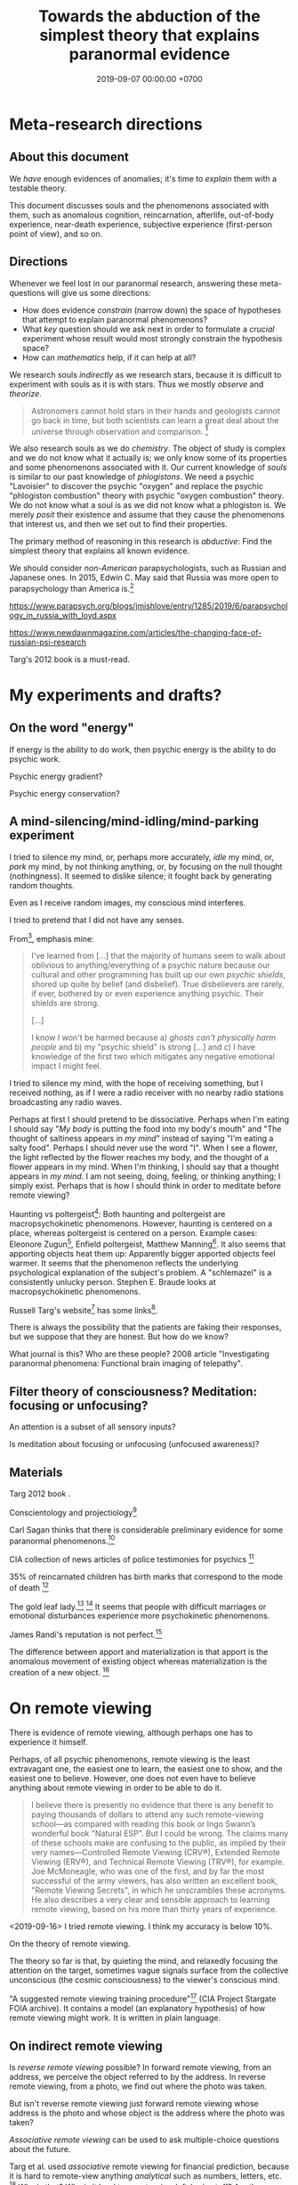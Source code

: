 #+TITLE: Towards the abduction of the simplest theory that explains paranormal evidence
#+DATE: 2019-09-07 00:00:00 +0700
#+PERMALINK: /anomaly-theory.html
* Meta-research directions
** About this document
We /have/ enough evidences of anomalies; it's time to /explain/ them with a testable theory.

This document discusses souls and the phenomenons associated with them,
such as anomalous cognition, reincarnation, afterlife,
out-of-body experience, near-death experience,
subjective experience (first-person point of view), and so on.
** Directions
Whenever we feel lost in our paranormal research, answering these meta-questions will give us some directions:
- How does evidence /constrain/ (narrow down) the space of hypotheses that attempt to explain paranormal phenomenons?
- What /key/ question should we ask next in order to formulate a /crucial/ experiment
  whose result would most strongly constrain the hypothesis space?
- How can /mathematics/ help, if it can help at all?

We research souls /indirectly/ as we research stars,
because it is difficult to experiment with souls as it is with stars.
Thus we mostly /observe/ and /theorize/.

#+BEGIN_QUOTE
Astronomers cannot hold stars in their hands and geologists cannot go back in time,
but both scientists can learn a great deal about the universe through observation and comparison.
 [fn::<2019-09-11> https://evolution.berkeley.edu/evolibrary/misconceptions_faq.php#e1]
#+END_QUOTE

We also research souls as we do /chemistry/.
The object of study is complex and we do not know what it actually is;
we only know some of its properties and some phenomenons associated with it.
Our current knowledge of /souls/ is similar to our past knowledge of /phlogistons/.
We need a psychic "Lavoisier" to discover the psychic "oxygen" and replace the psychic "phlogiston combustion" theory with psychic "oxygen combustion" theory.
We do not know what a soul is as we did not know what a phlogiston is.
We merely /posit/ their existence and assume that they cause the phenomenons that interest us,
and then we set out to find their properties.

The primary method of reasoning in this research is /abductive/:
Find the simplest theory that explains all known evidence.

We should consider /non-American/ parapsychologists, such as Russian and Japanese ones.
In 2015, Edwin C. May said that Russia was more open to parapsychology than America is.[fn::7:30 <2019-09-10> An Interview with Edwin C May, Ph.D. https://www.youtube.com/watch?v=ZZwZKpsgMow]

https://www.parapsych.org/blogs/jmishlove/entry/1285/2019/6/parapsychology_in_russia_with_loyd.aspx

https://www.newdawnmagazine.com/articles/the-changing-face-of-russian-psi-research

Targ's 2012 book \cite{targ2012reality} is a must-read.
* My experiments and drafts?
** On the word "energy"
If energy is the ability to do work, then psychic energy is the ability to do psychic work.

Psychic energy gradient?

Psychic energy conservation?
** A mind-silencing/mind-idling/mind-parking experiment
I tried to silence my mind, or, perhaps more accurately, /idle/ my mind, or, /park/ my mind, by not thinking anything,
or, by focusing on the null thought (nothingness).
It seemed to dislike silence; it fought back by generating random thoughts.

Even as I receive random images, my conscious mind interferes.

I tried to pretend that I did not have any senses.

From[fn::https://www.reddit.com/r/Paranormal/comments/9g3ero/hi_reddit_im_loyd_auerbach_parapsychologist_ask/e61agrg/],
emphasis mine:
#+BEGIN_QUOTE
I've learned from [...]
that the majority of humans seem to walk about oblivious to anything/everything of a psychic nature because
our cultural and other programming has built up our own /psychic shields/, shored up quite by belief (and disbelief).
True disbelievers are rarely, if ever, bothered by or even experience anything psychic. Their shields are strong.

[...]

I know I won't be harmed because a) /ghosts can't physically harm people/ and
b) my "psychic shield" is strong [...] and
c) I have knowledge of the first two which mitigates any negative emotional impact I might feel.
#+END_QUOTE

I tried to silence my mind, with the hope of receiving something, but I received nothing,
as if I were a radio receiver with no nearby radio stations broadcasting any radio waves.

Perhaps at first I should pretend to be dissociative.
Perhaps when I'm eating I should say "/My body/ is putting the food into my body's mouth" and "The thought of saltiness appears in /my mind/"
instead of saying "I'm eating a salty food".
Perhaps I should never use the word "I".
When I see a flower, the light reflected by the flower reaches my body, and the thought of a flower appears in my mind.
When I'm thinking, I should say that a thought appears in /my mind/.
I am not seeing, doing, feeling, or thinking anything; I simply exist.
Perhaps that is how I should think in order to meditate before remote viewing?

Haunting vs poltergeist[fn::<2019-09-16> Poltergeist Phenomena with Stephen E. Braude https://www.youtube.com/watch?v=-nwG7p9MJ0U]:
Both haunting and poltergeist are macropsychokinetic phenomenons.
However, haunting is centered on a place, whereas poltergeist is centered on a person.
Example cases: Eleonore Zugun[fn::<2019-09-16> https://parapsychologie.info/zugun.htm],
Enfield poltergeist,
Matthew Manning[fn::<2019-09-16> https://psi-encyclopedia.spr.ac.uk/articles/matthew-manning].
It also seems that apporting objects heat them up: Apparently bigger apported objects feel warmer.
It seems that the phenomenon reflects the underlying psychological explanation of the subject's problem.
A "schlemazel" is a consistently unlucky person.
Stephen E. Braude looks at macropsychokinetic phenomenons.

Russell Targ's website[fn::<2019-09-17> http://www.espresearch.com/] has some links[fn::<2019-09-17> http://www.espresearch.com/links.shtml].

There is always the possibility that the patients are faking their responses, but we suppose that they are honest.
But how do we know?

What journal is this?
Who are these people?
2008 article "Investigating paranormal phenomena: Functional brain imaging of telepathy"\cite{venkatasubramanian2008investigating}.
** Filter theory of consciousness? Meditation: focusing or unfocusing?
An attention is a subset of all sensory inputs?

Is meditation about focusing or unfocusing (unfocused awareness)?

** Materials
Targ 2012 book \cite{targ2012reality}.

Conscientology and projectiology[fn::<2019-09-08> https://www.iacworld.org/what-is-conscientiology-projectiology/]

Carl Sagan thinks that there is considerable preliminary evidence for some paranormal phenomenons.[fn::<2019-09-08> https://www.iacworld.org/top-3-psychic-anomalies-according-to-carl-sagan/]

CIA collection of news articles of police testimonies for psychics
 [fn::<2019-09-13> https://www.cia.gov/library/readingroom/document/cia-rdp96-00788r002000240037-5]

35% of reincarnated children has birth marks that correspond to the mode of death
 [fn::<2019-09-15> Video Nugget: A Neuroscientist Looks at Reincarnation with Marjorie Woollacott https://www.youtube.com/watch?v=nB_KdB-zzSE]

The gold leaf lady.[fn::https://psi-encyclopedia.spr.ac.uk/articles/gold-leaf-lady]
 [fn::<2019-09-15> Video Nugget: A Most Unusual Psychic Gift with Stephen E. Braude https://www.youtube.com/watch?v=HLt7F00WOk8]
It seems that people with difficult marriages or emotional disturbances experience more psychokinetic phenomenons.

James Randi's reputation is not perfect.[fn::<2019-09-15> https://ipfs.io/ipfs/QmXoypizjW3WknFiJnKLwHCnL72vedxjQkDDP1mXWo6uco/wiki/Jaime_Licauco.html]

The difference between apport and materialization is that apport is the anomalous movement of existing object whereas materialization is the creation of a new object.
 [fn::<2019-09-15> https://psi-encyclopedia.spr.ac.uk/articles/gold-leaf-lady]
* On remote viewing
There is evidence of remote viewing, although perhaps one has to experience it himself.

Perhaps, of all psychic phenomenons, remote viewing is the least extravagant one,
the easiest one to learn, the easiest one to show, and the easiest one to believe.
However, one does not even have to believe anything about remote viewing in order to be able to do it.

#+BEGIN_QUOTE
I believe there is presently no evidence that there is any benefit to paying thousands of dollars to attend any such remote-viewing school—as compared with reading this book or Ingo Swann’s wonderful book "Natural ESP".
But I could be wrong.
The claims many of these schools make are confusing to the public, as implied by their very names—Controlled Remote Viewing (CRV®), Extended Remote Viewing (ERV®), and Technical Remote Viewing (TRV®), for example.
Joe McMoneagle, who was one of the first, and by far the most successful of the army viewers, has also written an excellent book, "Remote Viewing Secrets", in which he unscrambles these acronyms.
He also describes a very clear and sensible approach to learning remote viewing, based on his more than thirty years of experience.
\cite[]{targ2012reality}
#+END_QUOTE

<2019-09-16>
I tried remote viewing.
I think my accuracy is below 10%.

On the theory of remote viewing.

The theory so far is that, by quieting the mind, and relaxedly focusing the attention on the target,
sometimes vague signals surface from the collective unconscious (the cosmic consciousness) to the viewer's conscious mind.

"A suggested remote viewing training procedure"[fn:: https://www.cia.gov/library/readingroom/document/cia-rdp96-00789r002200070001-0] (CIA Project Stargate FOIA archive).
It contains a model (an explanatory hypothesis) of how remote viewing might work.
It is written in plain language.
** On indirect remote viewing
Is /reverse remote viewing/ possible?
In forward remote viewing, from an address, we perceive the object referred to by the address.
In reverse remote viewing, from a photo, we find out where the photo was taken.

But isn't reverse remote viewing just forward remote viewing whose address is the photo and whose object is the address where the photo was taken?

/Associative remote viewing/ can be used to ask multiple-choice questions about the future.

Targ et al. used /associative/ remote viewing for financial prediction,
because it is hard to remote-view anything /analytical/ such as numbers, letters, etc.
 [fn::<2019-09-16> 3:27 Precognitive Financial Forecasting with Russell Targ https://www.youtube.com/watch?v=bQK0oHP94x4]
Why is that?
Why is it hard to remote-view left-brain stuff?
Are there psychic people without right hemisphere?
What is Sperry's split-brain experiment trying to tell us?[fn::https://www.psychologytoday.com/intl/blog/consciousness-self-organization-and-neuroscience/201802/no-you-re-not-left-brained-or-right]
Why does it seem that people without corpus callosum cannot verbally describe the things in their left visual field?
Douglas Dean et al. (in "Executive ESP" book) found that CEOs of profitable companies have more precognitive abilities than the CEOs of non-profitable companies do.
Rauscher & Targ 2006 proposes a "complex Minkowski space"\cite{rauscher2006investigation},
a generalization of the Minkowski space in Einstein's general relativity theory.

But, in the same book \cite{targ2012reality}, Targ claims that Ingo could "read the code words written on the file cabinets".
Perhaps it's because it was so hidden that it became so clear in the psychic space; that is what Targ reports Pat Price said.

#+BEGIN_QUOTE
When the two CIA agents who came to investigate asked why he had so accurately described the “incorrect” location, Pat said,
“The more intent you are on hiding something, the more it shines like a beacon in psychic space.”
\cite[p. 82]{targ2012reality}
#+END_QUOTE

Psychic stock pickers, gamblers, or lottery winners?

One can use remote viewing to profit from the financial market.
 [fn::<2019-09-11> 60% success rate is not an exorbitant claim; 17-month study; brochure for a 2005 workshop http://www.espresearch.com/JAN05ARVBrochure.pdf]
 [fn::<2019-09-11> SSE Talks - Remote viewing the Stock Market - Christopher Carson Smith https://www.youtube.com/watch?v=K3x5QHD7Ewo]
However, it would be more convincing if the study lasted
/tens of years/ through several economic cycles and crises instead of only 17 months.

But what about the Efficient Market Hypothesis?
What if all financial traders are psychic with 100% accuracy?
What if all relevant future events are known and certain,
and the price takes into account all of those future events?
Will the price the constant?
If everyone knew that, exactly 123,456 days later, the biggest oil pipeline will experience an inevitable catastrophe with certain probability,
then what would the price of oil be?

There is a /genealogy/ of remote viewing methods.
 [fn::<2019-09-16> http://www.remoteviewed.com/methodshistorymap.html]
 [fn::<2019-09-16> http://www.remoteviewed.com/remote-viewing-methods/]
** Remote viewing self-training procedure?
Can you simultaneously play the role of the viewer and the monitor?

How do we distinguish conscious noise (mental noise, "interpretative overlay", now called "analytical overlay") from remote-perception signal?

The conscious mind interferes with its imagination.

Perhaps the aim of meditation is to /feel/ that we are not our conscious minds.
It is as if we were trying to look at ourselves from a third person point of view.

My hypothesis is that remote viewing experts are able to quickly relax their brains;
perhaps they are able to quickly switch into and out of "theta state"?

Information comes in as short bursts (less than 1 second) of vague signals, not as a smooth sailing experience.
Why is that?
** Self-training remote viewing using Google Maps
Open Google Maps in your browser.

Pick any city in the world.
It is better to pick cities you are not familiar with.
For example: another city in your country, or a city outside your country.

Adjust the zoom level such that you can see road names and some landmarks but not detailed buildings.

Cover the bottom part that shows preview photo.

Click on a road on the map.
This point is the /target/.

Hide the browser window.
You can now release your hand.

Remote view the target at the time coordinate "today 12:00 at the target's time zone" (where "today" is the same day you do the remote viewing).

Open "Street View" at that point.
Note that all Street View photos are taken at noon, and the photo may be stale (a few years old).

Compare your remote viewing result and the Street View photo.

Repeat the exercise as many times as desired.
** Self-training remote viewing using machine learning datasets
Random number generator

Dataset for "Object detection and recognition"[fn::<2019-09-16> https://en.wikipedia.org/wiki/List_of_datasets_for_machine-learning_research#Object_detection_and_recognition]
** More about remote viewing
Remote viewing has been used for psychic archeology.[fn::<2019-09-13> The History of Psychic Archeology with Stephan A. Schwartz https://www.youtube.com/watch?v=KwcEyflmaxk]
Stephan A. Schwartz seems to have some strong evidence for remote viewing, with archeological flair.
It seems promising.
Project Deep Quest.[fn::<2019-09-13> Project Deep Quest with Stephan A. Schwartz https://www.youtube.com/watch?v=WH4i7Z4JwPA]
** Bibliography of remote viewing
More recent, 2004, Courtney Brown, "Scientific Remote Viewing", a protocol[fn::https://farsight.org/SRV/SRVManualByCourtneyBrown.pdf]

International Remote Viewing Association[fn::https://www.irva.org/remote-viewing/howto.html].
** Meditation?
The attention wanders in meditation, but we /gently/ bring it back to where we want it to be.
 [fn::<2019-09-17> How to Meditate with Charles T. Tart https://www.youtube.com/watch?v=OWfe3pVYP8o]
The more we try to suppress a thought, the harder it resists.
Acknowledge the thought, and move on?

Is it about relaxation or concentration?
Is it about silence or concentration?
* Grouping evidence for hypothesis formation
An /anomaly/ is a strangeness, an unexpected phenomenon, something that goes against common sense.

Anomalies lead to truth.
Anomalies enable us to revise our belief.

What evidence do we have,
what hypothesis does it raise,
and what question should we ask to test that hypothesis?

By this grouping, I hope to formulate the next /crucial experiments/.

The theory must parsimoniously /explain/ all evidence in the previous section, namely:
past-life carry over, anomalous cognition.

We should not be too eager to invoke quantum physics.
Parapsychology itself already makes people think we're lunatics.
Invoking quantum physics will make people think we're deranged lunatics.

Perhaps everyone is psychic but their conscious mind /blocks/ their subconscious (unconscious?) mind.
** On the /ontology/ of paranormal things
Bernardo Kastrup proposes a solution to the mind-body problem.
He proposes an ontology that is "more parsimonious and empirically rigorous" than mainstream ontologies are.
 [fn::<2019-09-13> https://www.freewiki.eu/en/index.php?title=Bernardo_Kastrup]
 [fn::<2019-09-13> What Can We Learn From Bizarre Phenomena? with Bernardo Kastrup https://www.youtube.com/watch?v=tWpKB7n4dRs]
 [fn::<2019-09-13> https://www.bernardokastrup.com/p/papers.html]
The key is the brain activity of people with /dissociative identity disorder/.
 [fn::<2019-09-13> https://blogs.scientificamerican.com/observations/could-multiple-personality-disorder-explain-life-the-universe-and-everything/]

Its simplicity is genius?

It has deep implications.
If it becomes mainstream, we will witness a paradigm shift.

It explains all paranormal phenomenons: reincarnation, anomalous cognition, psychokinesis, and so on.

Perhaps it also answers Brian D. Josephson[fn::http://www.tcm.phy.cam.ac.uk/~bdj10/]'s "mind-matter unification project".

The difference between Kastrup and other philosophers is that his theory is based on /empirical evidence/,
whereas other theories are based on thought experiments.
Thus, I think we can just read Kastrup directly, skip Chalmers 2018 \cite{chalmers2018meta},
and skip the Part IV of a 2001 thick book \cite{moreira2011exploring}.
Or perhaps I'm just in a honeymoon with a shiny new thing.

What is it like, the subjective experience of the cosmic consciousness?

Telepathy, Clairvoyance, and Precognition are instances of Psychic Ability.

Anomalous Perception is my synonym for Extra-Sensory Perception,
because Perception is the act of /interpreting/ sensory inputs,
and thus perception implies sensors, by definition;
it is just that we don't know the sensor,
in the same way we can use the skin to feel pressure without knowing how the skin transduces pressure into sensory inputs for the brain.

Sensing is the transduction of a phenomenon into a signal.

Ghost is a subclass of Spirit.

Poltergeist is an instance of Paranormal Phenomenon.

Kruth[fn::<2019-09-07> https://tunsasays.wordpress.com/about-this-site/]: "Parapsychology is the scientific study of five specific phenomena."

https://rsbakker.wordpress.com/2014/03/18/the-ontology-of-ghosts/

Materialism is false? What are these trying to say?
2016 article "Why Materialism Is False, and Why It Has Nothing To Do with the Mind"
 [fn::https://www.cambridge.org/core/journals/philosophy/article/why-materialism-is-false-and-why-it-has-nothing-to-do-with-the-mind/5DC675B901E2F68E82643B88EE468EAE]

Are materialism and subjective experience compatible?
Problem of other minds?

Evidence of survival after bodily death:
Apparently dead people can play chess and answer questions.[fn::<2019-09-14> The Chess Game from Beyond the Grave https://www.youtube.com/watch?v=g1S6y1-Pz_w]

Applied precognition research in 2016[fn::<2019-09-14> The Practical Applications of Precognition, Part Two: Ongoing Research, with Marty Rosenblatt https://www.youtube.com/watch?v=YszAl5_il4c]

There are several remote viewing /protocols/.

Anomalous cognitive information transfer is not limited by the speed of light.
The remote viewing of the moons of Jupiter by Edwin C. May et al.
 [fn::<2019-09-14> 10:19 in Researching Anomalous Cognition with Edwin C. May https://www.youtube.com/watch?v=-ybMdxvMSbI]
He also knows a remote-viewing /disbeliever/ who does remote viewing well.
 [fn::<2019-09-14> 21:54 in the same video]

Evidence of macropsychokinetic physiology, materialization, apports, "permanent paranormal object"
 [fn::<2019-09-14> The Apports of Amyr Amiden with Stanley Krippner https://www.youtube.com/watch?v=RUTzjK_GvdA]
 [fn::<2019-09-14> https://psi-encyclopedia.spr.ac.uk/articles/amyr-amiden]

Reincarnation:
Stevenson seems to be quite rigorous.[fn::<2019-09-14> How Researchers Approach Reincarnation with James G. Matlock https://www.youtube.com/watch?v=Ds10X_vVEpI]

Joseph Gallenberger used Las Vegas casinos as his parapsychology laboratory.[fn::<2019-09-14> Cultivating Psychokinesis, Part One: A Personal Journey, with Joseph Gallenberger https://www.youtube.com/watch?v=Tx3nCQMKHfM]

Can we get better at remote viewing by exercise/training, or is it special talent by birth?

"Remote viewing" is a misnomer; "remote perception" is more appropriate.
"Remote sensing" has already been used to mean something else.
** On multi-location and teleportation
bi-location/multi-location (being at several places simultaneously)

Body doubles (look-alikes) are not psychic.

An Indonesian bus got into the middle of a jungle without leaving any trails (such as tire marks or broken woods)?
** On things related to /afterlife/
Keywords:
afterlife, super-survival, near-death experience, reincarnation, xenoglossy, past-life memory, past-life carry-over,
instrumental transcommunication, mediumship, possession, thanatology.

I define "afterlife" as all subjective experience after bodily death.

Apparently, bodily death is not eternal oblivion.

There are several studies and accounts of /near-death experience/ (NDE).

There are studies[fn::http://www.nderf.org/]:
Pim van Lommel's study of consciousness after clinical death
 [fn::<2019-09-12> https://en.wikipedia.org/wiki/Pim_van_Lommel]
 [fn::<2019-09-12> https://en.wikipedia.org/wiki/Near-death_experience],
Sam Parnia's AWARE study \cite{parnia2014aware}
 [fn::<2019-09-12> https://en.wikipedia.org/wiki/Sam_Parnia]
 [fn::<2019-09-12> AWARE study initial results are published! https://iands.org/news/news/front-page-news/1060-aware-study-initial-results-are-published.html].

There are individual accounts:
Elizabeth Krohn
 [fn::<2019-09-12> The Power of the Near-Death Experience, Part 1 with Elizabeth Krohn https://www.youtube.com/watch?v=S_Yomwcod3E]
 [fn::<2019-09-12> The Power of the Near-Death Experience, Part 2 with Jeffrey Kripal https://www.youtube.com/watch?v=-qsLltCUetc].

Dying, near-death experiences, thanatology:
- <2019-09-12> From life to death, beyond and back - Thomas Fleischmann - TEDxTUHHSalon https://www.youtube.com/watch?v=mMYhgTgE6MU

Can we explain these phenomenons without resorting to souls?
Reincarnation (past-life carry-over),
super-survival (life after clinical death),
instrumental transcommunication (telephone calls from the dead, etc.).

/Xenoglossy/ is the anomalous acquisition of language.

Semkiw
 [fn::<2019-09-13> https://reincarnationresearch.com/walter-semkiw/]
 [fn::<2019-09-13> Reincarnation, Part Two: Cases of Xenoglossy, with Walter Semkiw https://www.youtube.com/watch?v=h2mmEYEzwjo]

Here I sloppily use "soul" and "spirit" as synonyms, and I use them to mean the non-material part of living beings.
Our biggest problem is not this sloppiness, but our not knowing what souls are.
 [fn::https://www.etymonline.com/word/soul#etymonline_v_23918]
 [fn::https://www.etymonline.com/word/spirit#etymonline_v_24031]

I define "reincarnation" as any phenomenon that a layman would likely suspect to be past-life carry-over.
It is not Buddhist reincarnation.
My definition is more general than Buddhist reincarnation.
My definition does not imply souls.

TODO Mishlove's interviewing Semkiw (at least four parts).

I want to test the /locality/ and /non-linearity/ of reincarnation.

It would be nice if we could extract the testable parts out of
Tan Kheng Khoo's speculations about Buddhist reincarnation.[fn::<2019-09-11> http://www.kktanhp.com/reincarnation_htm.htm]

Afterlife experiments?
 [fn::https://listverse.com/2009/01/29/top-10-bizarre-afterlife-experiments/]
 [fn::http://www.theoccultmuseum.com/5-chilling-experiments-attempted-prove-existence-afterlife/]
The Future Life Institute proposes an experiment purported to prove reincarnation by 2050.
 [fn::<2019-09-08> http://www.futurelifeinstitute.org/2013/psd/Experiment-Web.pdf]

Stafford Betty's instrumental transcommunication.
*** On its /non-linearity/
A reincarnation (past-life carry-over) is either /single/ or /multiple/.

A multiple reincarnation is either /overlapping/ or /non-overlapping/.

Is there evidence for /multiple/ reincarnation?

Is there evidence for /multiple-and-overlapping/ reincarnation?

Is there evidence for /non-linear reincarnation/?

http://nhne-pulse.org/past-life-research/

Anyone can corroborate this Mira Kelley's client John?[fn::https://mirakelley.com/meet-mira/praise/mira-kelleys-beyond-past-lives/]
*** On its /locality/
The /reincarnation locality hypothesis/ states that a person is born /near/ where he died in his previous life.
 [fn::Tongren Yuye 2008 calls this the "principle of the locality of the soul" in the English translation; <2019-09-08> https://www.fyears.org/2010/06/how-to-prove-reincarnation-with-statistical-experiment.html]
 [fn::original in Mandarin Chinese <2019-09-08> https://www.geekonomics10000.com/178]

It can be tested with the records of Stevenson & Tucker.

I have not verified the records myself; I am presuming their honesty.

Perhaps there is a /spacetime distance limit/
between the birthplace of a person and the deathplace of his previous life.
By "birthplace", we mean the point in spacetime, not only the spatial aspect of the point.

Soul theory explanation:
Perhaps souls conserve energy and thus tries to stay still unless there is a reason to move, just like humans.

The most compelling /evidence/ of memory of past life is the thousands of records meticulously collected, verified, and corroborated by Ian Stevenson and Jim Tucker.
Some children can tell some /facts/ about a specific deceased person that,
according to our common sense, can only be known by the deceased person alone
because he has never told those facts to anyone else.
By "facts", we mean assertions whose truth can be corroborated with historical records or living relatives.
The facts are so specific that an impostor is astronomically unlikely to guess them correctly.
The facts are also not written, recorded, or told, so it does not use known communication channels.
There is a lot of evidence of memory of past lives.
 [fn::<2019-09-08> https://upliftconnect.com/past-lives/]
 [fn::<2019-09-08> https://www.gaia.com/article/incredible-evidence-for-remembering-past-lives]
 [fn::<2019-09-08> https://www.consciouslifestylemag.com/reincarnation-stories-proof-past-life/]
 [fn::<2019-09-08> https://www.rd.com/true-stories/chilling-reincarnation-stories/]
 [fn::<2019-09-08> https://www.google.com/amp/s/www.psychologytoday.com/us/blog/feeling-too-much/201412/children-who-seemingly-remember-past-lives%3famp]
 [fn::<2019-09-08> https://uvamagazine.org/articles/the_science_of_reincarnation]

Past-life memory seems to fade as one grows into adulthood. \cite{haraldsson2012persistence}

By "memory of past life", I mean memory of /subjective experience/ of past life.

Thus it should also be possible to experience life from other people's point of view;
it should be possible to experience other people's qualia (subjective experience);
it should be possible to /swap souls/, be it temporary or permanent.

That evidence shows that /our common sense is wrong/,
that our understanding of life and death is wrong,
and that, when a man dies, he does not go to heaven, but neither does he disappear into oblivion.

Come to think of it, our common sense (Western rationality common sense) is not so common,
and is rather exceptional than common.

Can one soul reincarnate into two bodies?
Can two people have memory of one deceased person?
If yes, then soul is ideal (software) because it can be copied but not moved.
If no, then soul is material (hardware) because it can be moved but not copied.
I propose that we search for two people who recall the same deceased person.
I hypothesize that we will not find any such pair.

Is it important to ask why the subjects are mostly children between 2 and 5 years old?
Adults may censor themselves to conform to social norms.

A dying soul may be like a dying star:
They explode, reverberating through spacetime.

Now that we have established the existence of the phenomenon,
we ask: /How do they remember their past lives?/
How does it work?
What is the mechanism?

Why does the old soul get diluted as the new person grows into adulthood?

Does the old person has to be willing to reincarnate?

Hypothesis:
Past-life regression may happen due to a /mixing of souls/.
Memory may exist without soul.
Memory may infect souls as prions infect cow brains.

Memory can persist outside brains.
For example, a hard disk has memory.
A capacitor has memory.
Every stateful system has memory.

Souls may broadcast signals that reverberate in the Universe,
and the reverberation may later be picked up by another soul?

Something else?

More interestingly, Stevenson found some /patterns/ in reincarnation.
 [fn::<2019-09-08> https://psi-encyclopedia.spr.ac.uk/articles/patterns-reincarnation-cases]
*** On super-survival
/Super-survival/ is mental survival of bodily death.

Keywords: life after death, afterlife.

Elisabeth Targ (daughter of Russell Targ)[fn::<2019-09-12> The Life, Death, and Afterlife of Elisabeth Targ with Russell Targ https://www.youtube.com/watch?v=q_c-V472wl0]

What happens after we die?

Compare:
- https://tunsasays.wordpress.com/2015/04/23/the-survival-hypothesis-a-very-brief-discussion/
*** On mental property transference in organ donations
There are some claims and disclaims that some mental properties are transferred from organ donors to recipients.
Lowth 2016:
Positive https://listverse.com/2016/05/14/10-organ-recipients-who-took-on-the-traits-of-their-donors/
Bunzel et al. 1992: Negative or inconclusive.
Does changing the heart mean changing personality? A retrospective inquiry on 47 heart transplant patients.
https://www.ncbi.nlm.nih.gov/pubmed/1299456
** On /psychic abilities/
Especially on its nature-versus-nurture issue.
*** On its /inheritance/
Why is Stevenson's psychic children mostly male, but adult psychics are mostly female?
I hypothesize that it is because our society expects men to be rational and materialistic,
because our society forces men to numb their feelings.
I call this "arrogant Western rationality".
It includes gender binarism.

We need to combine Western thinking and Eastern feeling.
The most rational solution is to kill every human.

If psychic ability is the phenotype, what is the underlying genotype?

Where is Radin & Wahbeh's results?[fn::https://noetic.org/research/genetics-of-psychic-ability/]
Is it inherited via the father or the mother or both?
What is the ratio of psychic offsprings to non-psychic offsprings?
Is the inheritance Mendelian?

It seems that the children with past-life memory in Stevenson's records have parents /without/ psychic abilities.

Is there a /genetic/ basis of psychic ability?
Is it inherited via normal genetics?

What?
 [fn::http://www.globalpsychics.com/family-genetics-and-being-psychic/]
 [fn::https://noetic.org/blog/the-genetics-of-psychic-ability-take-our-newest-survey/]
 [fn::https://psychicelements.com/blog/are-psychic-abilities-hereditary/]

On the genetic basis of psychic abilities?

It seems that psychic abilities run in families.
 [fn::https://psychicelements.com/blog/are-psychic-abilities-hereditary/]
 [fn::https://www.anthonstmaarten.com/blog/psychic-dna-nature-or-nurture]

Does it have genetic basis?
Hereditary?
Inherited trait?

https://noetic.org/research/genetics-of-psychic-ability/

If psychic abilities are inherited, then they may have genetic basis.
If there does not seem to be any genetic basis,
then dualism may be true and there may be mental genetics we don't yet know.

Is the non-psychic person doomed?
Is being non-psychic like being a lactose-intolerant,
in the sense that you /just can't/ produce the enzyme because you were born without the necessary machinery
(unless you underwent some gene therapy perhaps)?
*** On its prevalence in people with /unusual brains/
Is psychic ability more prevalent in people with unusual brains such as those with synesthesia, autism, epilepsy, and so on?

Head trauma, autism, psychic
http://content.time.com/time/health/article/0,8599,1868287,00.html

Edwin C. May hypothesizes that people with /synesthesia/ are more likely to have precognition ability,
and that there is a /psychic organ/ or a /psychic sensor/ (he uses the analogy "psychic retina").
 [fn::<2019-09-09> How Precognition Works with Edwin C. May https://www.youtube.com/watch?v=37tPK3iwcZ4]

But this seems to conflict with super-survival.
If psychic ability does not require a brain (some dead people have psychic ability),
why is psychic more prevalent in people with unusual brains?
*** On the learnability of psychic abilities
Can one learn to be psychic?
Conflicting opinions:
- Angela Moore: "Psychic ability can not be learned. You're either born with the gift or you aren't"[fn::https://www.psychicreviewonline.com]
- Carpenter 2004 psi theory/model

It disheartens me to hear people say that psychics are born and not made.
*** On the effects of the mother's emotional state while conceiving her baby
It seems that stressing the pregnant mother may affect the epigenetics of the unborn baby.

Dutch famine experiment.

What if the mother is physically unstressed but mentally stressed?
That is, what if we give the mother the perfect nutrition, but we mentally torture the mother?
What will happen to the unborn baby?
What will the baby become?

https://www.jashow.org/articles/hereditary-coherence-and-other-forms-of-transference/

*** On using babies and animals as sensors
If babies are more sensitive to paranormal phenomenons, then we can use babies as paranormal sensors!
*** On psi-favorable and psi-antagonistic conditions
Terms: /psi-favorable/ and /psi-antagonistic/. \cite{braud2002psi}
Also: /psi-conducive/.

Hypothesis: Strong emotions promote psychokinesis.
Anger?
Fear?
** On the mainstream aspects of /anomalous cognition/
From physics and neuroscience point of view.

Related topics: presentiment.

There are reports of /anomalous cognition/
in which some people see dead people and know some details about those dead people.
For example, Brian Weiss had a patient named Catherine who anomalously told him details about his dead relatives
 [fn::Dr. Brian Weiss: Past-Life Skeptic to Past-Life Expert | SuperSoul Sunday | Oprah Winfrey Network https://www.youtube.com/watch?v=qQAgiP8zQ6M].

The "precognition" subreddit[fn::https://www.reddit.com/r/precognition/].

Does precognition imply retrocausation?

I hypothesize that all forms of anomalous cognition is caused by /the same mechanism/.
Anomalous cognition includes recalling past-life memory, telepathy, precognition, possession, and mediumship.

To know whether it is really cognition (that is, whether the subject actually knows something),
we select the subject's anomalous claims that we are sure the subject could not have known conventionally, and then we verify them.

/Presentiment/ is an anomalous cognition.
People reacts to a scary stimulus /before/ they get the stimulus itself.

"sweaty palm detector"[fn::<2019-09-10> Correlates of Anomalous Cognition with Edwin C. May https://www.youtube.com/watch?v=Y5X4_DXGX60]

Edwin C. May[fn::<2019-09-10> Correlates of Anomalous Cognition with Edwin C. May https://www.youtube.com/watch?v=Y5X4_DXGX60]

What is implied by the absence of a stable correlation between neural activity pattern and anomalous cognition?
Does it mean that anomalous cognition does not require the brain?
Or does it mean that there is a non-material part of brain that we don't know?
Or does it mean that our understanding of materialism is incomplete?
For example, we know the existence of dark energy and dark matter,
but we don't know what they actually are.

On remote viewing's working better with large /entropy/ changes

From Edwin C. May.
 [fn::6:08 <2019-09-10> An Interview with Edwin C May, Ph.D. https://www.youtube.com/watch?v=ZZwZKpsgMow]
 [fn::<2019-09-11> Entropy and the Nature of Time with Edwin C. May https://www.youtube.com/watch?v=yC9EPkeEwvY]

It is easier to remote-view events in which there is a large entropy change, such as nuclear bomb detonation.

"Entropy gradient".

"Entropy bombs" are analogous to flashlights.
Senses are better at sensing /changes/ in input than sensing constant input.
Perhaps psi-sensor senses entropy.

On the /decision augmentation theory/ of May, Utts, & Spottiswoode.

What does the theory predict?
How do we test it?

Does anomalous cognition require a /sensor/ in the brain?
Does it have /neural correlate/?

We usually assume that, in order for a man to ken something,
he has to perceive an image of it with his senses.
** On verifying premonitions
A /central premonitions registry/ enables us to verify premonitions.
- 1968, http://www.weirduniverse.net/blog/comments/central_premonitions_registry
- 2017, https://scry.cloud/ (no longer open)
** On magnetism
Spottiswoode's sidereal correlation research;
presence of magnetite in the brain;
human magnetoreception?
We know pigeons do.[fn::<2019-09-10> Correlates of Anomalous Cognition with Edwin C. May https://www.youtube.com/watch?v=Y5X4_DXGX60]

It may sound crazy, but it seems that the effect strength of psi depends on the position of the Earth relative to the stars.
** On poltergeists, psychokinesis, mediumship, healing, seances, and materialization
Anomalous actuation.

Anomalous sensor and anomalous motor/actuator.

Brains have sensors and actuators.

Keywords: psychokinesis, telekinesis, mind-over-matter.

PK Man (Ted Owens)'s predictions and claims.
 [fn::<2019-09-12> The Case of the PK Man with Stephen E. Braude https://www.youtube.com/watch?v=1ZXNccfg6uc]
 [fn::<2019-09-12> Reflections on The PK Man with Debra Lynne Katz https://www.youtube.com/watch?v=Kv6ARS5Hl9U]
 [fn::<2019-09-12> "Most of the information in this article is drawn from a biography of Owens by Jeffrey Mishlove: 'The PK Man: A True Story of Mind Over Matter'." https://psi-encyclopedia.spr.ac.uk/articles/ted-owens]

If Ted Owens's goal was to spread his knowledge, why didn't he use his powers to get rich first to make it easier?

Dani Caputi has a psychokinetic weather manipulation experiment
 [fn::<2019-09-12> Psychokinetic Weather Influence with Dani Caputi https://www.youtube.com/watch?v=rYinq45nS4g]
 [fn::<2019-09-13> https://deltaaware.org/weather/].

Apparently psychokinesis /lingers/.
It's called the linger effect.

what aspects of poltergeists should we scrutinize next?

Lyn Buchanan could drop a rock through a thin metal plate without making a hole in the plate.[fn::<2019-09-11> The Poltergeist Experience with Lyn Buchanan https://www.youtube.com/watch?v=52AqGmw_TYY]

Besides remote viewing, there is also /remote influencing/.

/Materialization/ is a very big claim.
There are some questionable reports.
Leslie Kean's account[fn::https://goop.com/wellness/spirituality/surviving-death-overview-evidence-support-afterlife/].
Stewart Alexander?
Franek Kluski's reputation was not perfect.[fn::<2019-09-11> https://en.wikipedia.org/wiki/Franek_Kluski]
Gustav Geley's reputation was not perfect.
Eusapia Palladino's reputation was not perfect.
 [fn::opinions damning her <2019-09-11> https://en.wikipedia.org/wiki/Eusapia_Palladino]
 [fn::opinions defending her <2019-09-12> http://davidpratt.info/psychic.htm]
Charles Richet and Gustav Geley's research of Franek Kluski?
However, everyone was holding each other's hands.[fn::https://www.metapsychique.org/the-kluski-hands-moulds/]

Uri Geller[fn::opinions defending him <2019-09-12> http://davidpratt.info/psychic.htm]?

https://en.wikipedia.org/wiki/Charles_Richet
* Questions that may be elaborated into experiments
This section aims to sharpen some questions into experiment candidates.

Ideally, this section is empty.
** Questions on souls or spirits
On the movement of spirits

How do spirits move?
Do they require energy to move?
Where do they get that energy from?
How do we measure it?

Do ghosts prefer to haunt some places?
What kind of places do ghosts prefer to haunt?
Why?

Questions on souls that fight each other

Are there instances of souls fighting each other to control a body?

Questions on the creation of souls

How are souls created?
How are souls destroyed?
Is the number of souls constant over time?
** On experiencing the subjective experience of others
https://www.reddit.com/r/precognition/comments/bhbxzb/seeing_through_the_eyes_of_another_person/
** Hypotheses about the properties of souls
What is the /weight/ of a soul?
Has anyone repeated Duncan MacDougall's soul-weighing experiment more rigorously?
It would be the parapsychology analog of the Michelson--Morley experiment?
I think some of the weight difference is because some air leaves the lungs and intestines as muscles relax.
Each liter of air weighs 1.23 gram at room condition.[fn::<2019-09-08> https://en.wikipedia.org/wiki/Density_of_air]
A weight difference of 21 grams would mean that a man expels 17 liters of air when he dies.
I don't think there is that much air in the body.
Even an adult man's pair of lungs only contains 6 liters of air,
and not all of it is expelled when his muscles relax completely.
I don't think anyone can fart 11 liters of air at once;
otherwise coroners would routinely see dead people's bellies implode.

Gasser 2014 says what?
 [fn::http://www.pandualism.com/d/reincarnation.html]
How do we test his "psychon theory"?

https://www.neuroquantology.com/index.php/journal/article/view/389

https://www.lionsroar.com/do-you-only-live-once/
https://www.lionsroar.com/reincarnation-research-buddhism/
https://reincarnationafterdeath.com/theory/

2 people 1 soul?
https://www.quora.com/Can-two-people-share-the-same-soul-1
https://www.reddit.com/r/spirituality/comments/9qbzla/one_soul_in_two_bodies_or_two_souls_in_one_does/
???
http://weeklyworldnews.com/headlines/15170/how-to-tell-if-youre-double-souled/

Are souls /recycled/ in the same way nutrients are recycled in the biogeochemical cycle?

What happens in a /mass death/, such as in the 2004 Aceh tsunami that killed more than 100,000 people?[fn::<2019-09-08> https://en.wikipedia.org/wiki/2004_Indian_Ocean_earthquake_and_tsunami]
Where do all those souls go?
** Pastward future signal theory
Future objects may emit signals pastwards (towards the past).

If the signal is a wave, what reflects it, what diffracts it?
** On spirits, ghosts, possessions, and mediums
What places do ghosts prefer to haunt, and why?
How do ghosts decide what places to haunt?

The folk theory is that spirits can possess bodies.

Auerbach 2018 claims that ghosts cannot physically harm people.[fn::<2019-09-07> https://www.reddit.com/r/Paranormal/comments/9g3ero/hi_reddit_im_loyd_auerbach_parapsychologist_ask/e61agrg/]
** On near-death experiences and impossible recovery from brain damage
not cold reading
https://goop.com/wellness/mindfulness/a-research-scientist-on-what-happens-to-the-brains-of-mediums-when-they-talk-to-the-other-side/

https://goop.com/wellness/spirituality/the-other-side/

https://goop.com/wellness/spirituality/dr-eben-alexander-near-death-experience-hes-learned-consciousness/

"The best clinical examples are terminal lucidity, acquired savant syndromes, and hallucinogenic substance studies."
But this conflicts with /functional areas/?
** On embodied consciousness or possessed body?
Is each of us a consciousness that gets trapped in a body, or a body that gets possessed by a consciousness?

Are we mostly ideal/mental or mostly material/physical?

Is poltergeist a body that gets possessed by a consciousness?

Hypothesis:
Both a human and a poltergeist are a combination of mind and body.
But a human is more body than mental whereas a poltergeist is more mental than body.
** Where should we look next?
Exorcists in stigmatized property market, especially in Japan?
Or people just looking for cheap properties?

Tanishi Matsubara is trying to live in stigmatized properties for his comedy material.[fn::<2019-09-12> https://www.youtube.com/watch?v=hd_m2RevjPA]
I guess he won't be sharing it with us.
Even if he does, I guess it won't be in English.
* Claims that require corroboration before they are admissible as evidence
** Claims that may be practical enough to test
Joseph McMoneagle's remote viewing of Mars can be tested.
I think we'll begin exploring Mars in the 21st century.

Joseph (Joe) McMoneagle got a Legion of Merit[fn::https://en.wikipedia.org/wiki/Legion_of_Merit][fn::Joe McMoneagle; <2019-09-07> https://en.wikipedia.org/wiki/Recipients_of_the_Legion_of_Merit].

Joe McMoneagle claims that the best remote viewers have about 50%--60% accuracy;
he also suggests that it is unrealistic to expect more than that.
 [fn::<2019-09-10> Guidelines for Future Remote Viewing with Joseph McMoneagle https://www.youtube.com/watch?v=W2-iGRkW9AU]

Lyn Buchanan has remote viewing /exercises/.[fn::<2019-09-11> Exercises to Cultivate Remote Viewing with Lyn Buchanan https://www.youtube.com/watch?v=wDO8CdJV_kc].
First: Every time you change room, notice the /change/ in ambiance.
Second: Learn vocabulary to describe what you feel.

Ingo Swann[fn::https://en.wikipedia.org/wiki/Ingo_Swann]

Joe McMoneagle remote-viewed Japan for a six-year archeology project from his dining room in Central Virginia.
 [fn::<2019-09-11> https://www.youtube.com/watch?v=F-8puX-83o4]
His sponsors were looking for artifacts related to Empress Himiko.[fn::https://en.wikipedia.org/wiki/Himiko]
If it can be used for archeology, then perhaps it can also be used for geology, and for prospecting, for finding resources?

Joe McMoneagle found two missing people in Japan.
 [fn::<2019-09-11> http://web.archive.org/web/20061215094642/http://www.rense.com/general20/joemcmoneagle.htm]
 [fn::<2019-09-11> https://www.reddit.com/r/remoteviewing/comments/7kp8un/request_jo_mcmoneagle_finding_people_on_tv/]
** Claims that may be hard to test
Immanuel Kant's account of Emanuel Swedenborg, 18th century.

Evidence captured by 21st century equipments.

Witnesses are often reliable.

Most evidence was anecdotal until J.B. Rhine began using statistics.[fn::Remote Viewing and the Reality of Psychic Phenomena | Waking Cosmos | Garret Moddel Ph.D. https://www.youtube.com/watch?v=IC1kTVe61yc]

We assume that the records are not manipulated?

EVP?

Camera?

Are these experiments trustworthy?
https://www.consciouslifestylemag.com/mind-over-matter-experiments/

Most convincing unexplained recordings for me:
- From https://www.reddit.com/r/AskReddit/comments/1sv39b/serious_what_in_your_opinion_is_the_most/
  - "Ghost scares dogs on camera"[fn::https://www.youtube.com/watch?v=DL_bIhVJi-k]
    - text summary[fn::https://www.reddit.com/r/AskReddit/comments/1sv39b/serious_what_in_your_opinion_is_the_most/ce25ska/]
      - there is also a debunking
  - "My Ghost Story Haunted Lab"[fn::https://www.youtube.com/watch?v=92jFdzNC228&t=2m28s];
    dubious, a reality show?
    - Andy Coppock?
  - https://www.quora.com/What-are-the-most-convincing-paranormal-cases

Are there double-blind parapsychological experiments?

What does the oil industry say about dowsers?
How much money are they betting on it?
If it were big, there had to be something?
https://www.quora.com/What-are-some-practical-applications-of-parapsychology

Oil dowsing: Either it does not work or it is a heavily guarded secret.

What do the archeologists say about psychics?
** What does the police have to say about the best remote viewers?
What does the police have to say about their collaboration with Joe McMoneagle?
What does the police have to say about his statistics?

Joe McMoneagle is the number one American remote viewer.

Elena Klimova is the number one Russian remote viewer.
 [fn::<2019-09-10> http://davidpratt.info/psi.htm]
Edwin C. May claims that he once worked with her and she was a very good remote viewer.
 [fn::<2019-09-10> 17:33, Edwin C. May https://www.youtube.com/watch?v=L811nO601sg]

What do Russians call a remote viewer?
Some related Russian terms according to Google Translate on <2019-09-10>:
военного применения экстрасенсорики (voyennogo primeneniya ekstrasensoriki) = military use of extrasensory perception
** Questions on psychokinesis
If psychokinesis is real and moving objects requires energy,
where does the energy come from?
The body's energy storage?
Any point in the Universe where there is abundant energy?
Then, how does that amount of energy move?

We should measure the psychic's body mass or /energy storage content/ (the count of ATP molecules in his body)
while he is psychokinetizing.
That is, we should research the physiology of psychokinesis.

But what about changing the weather as Ted Owens claimed?
How much energy is required to change the weather?

Of course it is possible that energy is not conserved,
that the law of conservation of energy is wrong;
indeed it is wrong in time scale;
Heisenberg uncertainty principle;
virtual particles popping into and out of existence;
but this violation is only likely to happen in /extremely short time span/.
** How do we know whether our ancestor spirits enjoy our offerings?
** Oil dowsing
From Ault 2014[fn::https://jimmyjoeault.wixsite.com/adventures/single-post/2014/06/19/Dowsing-For-Oil]:
"The petroleum industry has used dowsing to locate oil wells."

https://canadiandowsers.org/military-government-and-big-business-use-dowsing/
#+BEGIN_QUOTE
One of the most successful dowsers was Paul Clement Brown of California, an MIT graduate and electrical engineer,
who used dowsing to successfully dowse oil wells for Standard Oil, Signal Oil, Getty Oil, Mobil Oil, and others.
For years, he advised one of America’s most successful petroleum “wildcatters,”
J.K. Wadley, on whether or not his proposed oil-drilling sites would be productive and how deep the oil would lie.
His ability to dowse for oil was tested by an initially skeptical senior petroleum engineer.
Chet Davis, on 35 proposed well sites. “He was right on all 35 wells,” says Davis.
“I don’t think anyone in the oil business would believe it if they didn’t see it. I wouldn’t have.”
#+END_QUOTE
** China's psychic children
CIA Project Stargate archive "China's psychic children"[fn::https://www.cia.gov/library/readingroom/document/cia-rdp96-00792r000300420017-1]
** On interviewing people with skin in the game
Anecdotes not from psychics themselves, but from the people who have benefited from psychics.

First, seek for-profit industries that have put their money in psychics.
They have their skin in the game.
Oil, water, drilling, etc.
Dowsing, pendulum.

Cops.
* Apparently dead ends
** What we perceive is not the object itself
I think philosophers have known this for a long time.

What we see is not the object itself, but an /image/ of the object.
We see the light that is reflected or emitted by the object.

What I think I am is only my perception of me and not what I actually am,
in the same way that, when I see a tree, I am seeing the image of the tree, the light that reaches my eyes, not the tree itself.
By "I see a tree", I mean that the light reflected by the tree has arrived at my eyes.
** On testing folk theories and folk hypotheses
We need a falsifiable theory that makes some testable predictions.

The theory has to be to explain paranormal phenomenons such as precognition, spiritual possession, poltergeist, and haunting.

Utts 2001 \cite{utts2001assessment}[fn::Also on CIA website https://www.cia.gov/library/readingroom/document/cia-rdp96-00791r000200070001-9]
claims that "Using the standards applied to any other area of science, it is concluded that psychic functioning has been well established."
Ray Hyman was a co-researcher but did not share the conclusion.

"Senders do not appear to be necessary at all; feedback of the correct answer may or may not be necessary.
Distance in time and space do not seem to be an impediment." \cite{utts2001assessment}:

https://tunsasays.wordpress.com/

Kruth 2015[fn::<2019-09-06> https://tunsasays.wordpress.com/2015/05/04/the-nature-of-psi-the-first-sight-model-and-theory-of-psi/] proposed a theory of psi.
- Carpenter 2004 "First Sight Model and Theory of Psi".
  OK, it explains, but what does it /predict/?
- From <2019-09-06> https://www.rhine.org/who-we-are/9-uncategorised/192-peg-slide.html
- From <2019-09-06> gsearch psychic experiencers group
- From <2019-09-06> https://www.reddit.com/r/Paranormal/comments/9g3ero/hi_reddit_im_loyd_auerbach_parapsychologist_ask/?sort=confidence

Angela Moore started Psychic Review Online[fn::https://www.psychicreviewonline.com]
to keep track of real and fake psychics.
Interesting: A company named "Psychic Source" has skin in the game with money-back guarantee.

Can we corroborate with Debra Chalmers's previous employer?
https://www.psychicreviewonline.com/blog/in-the-news/725/

https://www.researchgate.net/publication/317784136_What_is_Psi_From_Anti-Parapsychology_to_Psi_as_a_Next_Scientific_Revolution_Theoretical_Reviews_and_Hypothesized_Vision

BDJ https://www.researchgate.net/publication/328968105_The_Physics_of_Mind_and_Thought

https://www.researchgate.net/publication/328968105_The_Physics_of_Mind_and_Thought
** On testing psychic abilities
Briggs 2006 \cite{briggs2006so} is a 200-page book of /tests/ for some psychic abilities,
with a healthy dose of true skepticism.

Bob Olsen won't let people scrutinize his "15-point test"[fn::"famous, although secret, 15-point test" https://bestpsychicdirectory.com/Tested-Legitimate-List],
so I don't trust him.
** Astral travel, remote viewing, out-of-body experience?
What is non-local consciousness?
Are these legit or kook?
- https://allaboutheaven.org/observations/1122/127/swann-ingo-out-of-body-to-mercury-003207
- https://www.quora.com/Is-astral-projection-true-If-so-has-anyone-done-it-Is-there-a-standard-procedure
- [[https://www.youtube.com/watch?v=bjQxwm9vuiE]["Experiments Proving Astral Projection is Real"]]
** On spontaneous remission
I would not be surprised if someday we found a purely biological explanation for /spontaneous remission/[fn::https://en.wikipedia.org/wiki/Spontaneous_remission]
(the unexpected disappearance of cancer from a person)
because biology is complex:
We don't even understand the biology of mundane things like acnes and dandruffs.
* Bibliography
